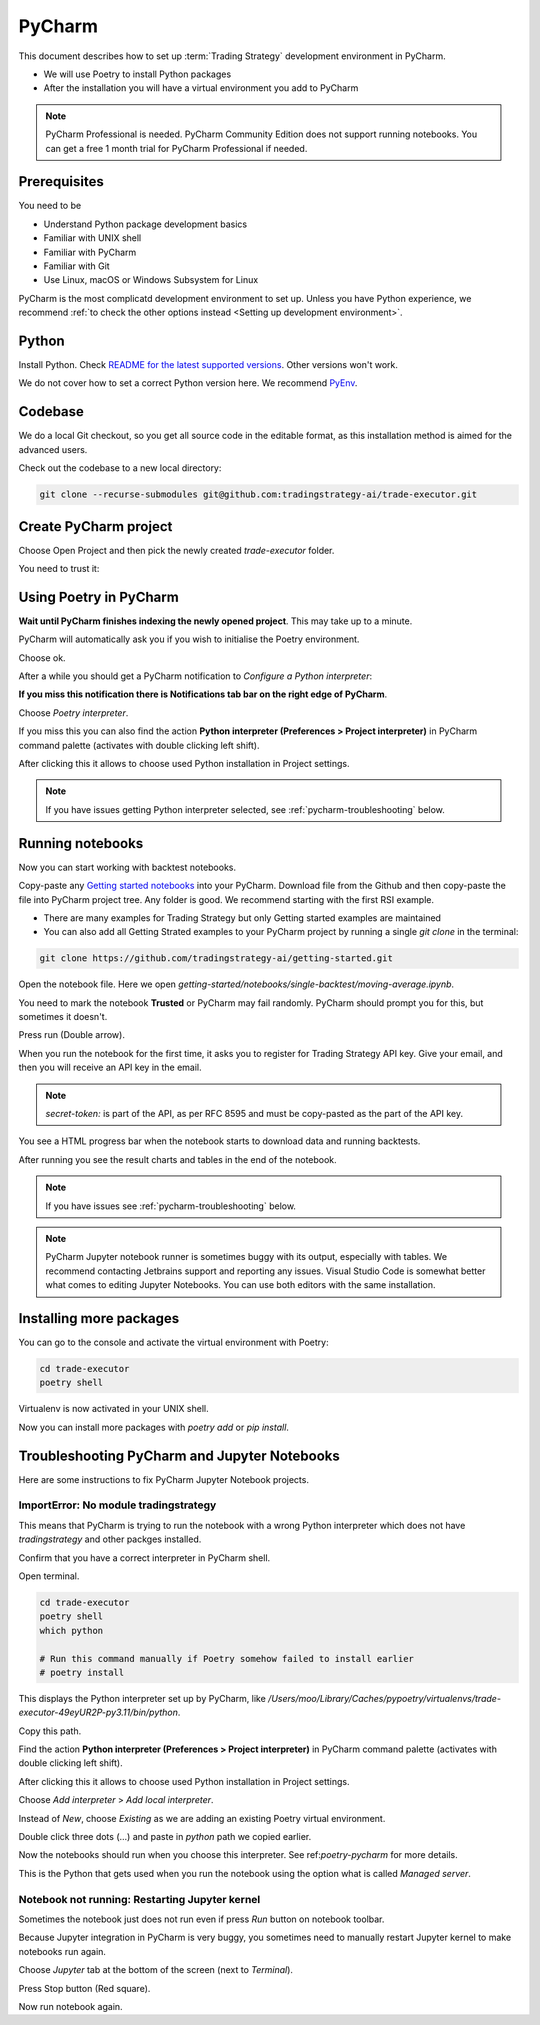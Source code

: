 .. meta ::
    :description: Developing algorithmic trading in PyCharm
    :title: Setting up Trading Strategy development in PyCharm

=======
PyCharm
=======

This document describes how to set up :term:`Trading Strategy` development environment in PyCharm.

- We will use Poetry to install Python packages
- After the installation you will have a virtual environment you add to PyCharm

.. note ::

    PyCharm Professional is needed. PyCharm Community Edition does not support running notebooks.
    You can get a free 1 month trial for PyCharm Professional if needed.

Prerequisites
-------------

You need to be

- Understand Python package development basics
- Familiar with UNIX shell
- Familiar with PyCharm
- Familiar with Git
- Use Linux, macOS or Windows Subsystem for Linux

PyCharm is the most complicatd development environment to set up.
Unless you have Python experience, we recommend :ref:`to check the other options instead <Setting up development environment>`.

Python
------

Install Python. Check `README for the latest supported versions <https://github.com/tradingstrategy-ai/trade-executor/>`__.
Other versions won't work.

We do not cover how to set a correct Python version here.
We recommend `PyEnv <https://github.com/pyenv/pyenv>`__.

Codebase
--------

We do a local Git checkout, so you get all source code in the editable format,
as this installation method is aimed for the advanced users.

Check out the codebase to a new local directory:

.. code-block:: shell

    git clone --recurse-submodules git@github.com:tradingstrategy-ai/trade-executor.git

Create PyCharm project
----------------------

Choose Open Project and then pick the newly created `trade-executor` folder.

.. image:: open.png

You need to trust it:

.. image:: trust.png

.. _poetry-pycharm:

Using Poetry in PyCharm
-----------------------

**Wait until PyCharm finishes indexing the newly opened project**.
This may take up to a minute.

PyCharm will automatically ask you if you wish to initialise the Poetry environment.

.. image:: poetry.png

Choose ok.

After a while you should get a PyCharm notification to *Configure a Python interpreter*:

.. image:: configure-python.png

**If you miss this notification there is Notifications tab bar on the right edge of PyCharm**.

Choose *Poetry interpreter*.

.. image:: poetry-interpreter.png

If you miss this you can also find the action **Python interpreter (Preferences > Project interpreter)** in
PyCharm command palette (activates with double clicking left shift).

.. image:: search-python.png

After clicking this it allows to choose used Python installation in Project settings.

.. image:: project-interpreter.png

.. note ::

    If you have issues getting Python interpreter selected, see :ref:`pycharm-troubleshooting` below.

Running notebooks
-----------------

Now you can start working with backtest notebooks.

Copy-paste any `Getting started notebooks <https://github.com/tradingstrategy-ai/getting-started>`__ into your PyCharm.
Download file from the Github and then copy-paste the file into PyCharm project tree. Any folder is good.
We recommend starting with the first RSI example.

- There are many examples for Trading Strategy but only Getting started examples are maintained

- You can also add all Getting Strated examples to your PyCharm project by running a single `git clone` in the terminal:

.. code-block:: shell

    git clone https://github.com/tradingstrategy-ai/getting-started.git

Open the notebook file. Here we open `getting-started/notebooks/single-backtest/moving-average.ipynb`.

You need to mark the notebook **Trusted** or PyCharm may fail randomly.
PyCharm should prompt you for this, but sometimes it doesn't.

.. image:: trusted.png

Press run (Double arrow).

.. image:: run.png

When you run the notebook for the first time, it asks you to register for Trading Strategy API key.
Give your email, and then you will receive an API key in the email.

.. image:: api-key.png

.. note ::

    `secret-token:` is part of the API, as per RFC 8595 and must be copy-pasted
    as the part of the API key.

You see a HTML progress bar when the notebook starts to download data and running backtests.

.. image:: running.png

After running you see the result charts and tables in the end of the notebook.

.. image:: result.png

.. note ::

    If you have issues see :ref:`pycharm-troubleshooting` below.

.. note ::

    PyCharm Jupyter notebook runner is sometimes buggy with its output, especially with tables.
    We recommend contacting Jetbrains support and reporting any issues. Visual Studio Code
    is somewhat better what comes to editing Jupyter Notebooks. You can use both editors
    with the same installation.

Installing more packages
------------------------

You can go to the console and activate the virtual environment with Poetry:

.. code-block:: shell

    cd trade-executor
    poetry shell

Virtualenv is now activated in your UNIX shell.

Now you can install more packages with `poetry add` or `pip install`.

.. _pycharm-troubleshooting:

Troubleshooting PyCharm and Jupyter Notebooks
---------------------------------------------

Here are some instructions to fix PyCharm Jupyter Notebook projects.

ImportError: No module tradingstrategy
~~~~~~~~~~~~~~~~~~~~~~~~~~~~~~~~~~~~~~

This means that PyCharm is trying to run the notebook with a wrong Python interpreter which
does not have `tradingstrategy` and other packges installed.

Confirm that you have a correct interpreter in PyCharm shell.

Open terminal.

.. code-block:: shell

    cd trade-executor
    poetry shell
    which python

    # Run this command manually if Poetry somehow failed to install earlier
    # poetry install

This displays the Python interpreter set up by PyCharm, like `/Users/moo/Library/Caches/pypoetry/virtualenvs/trade-executor-49eyUR2P-py3.11/bin/python`.

.. image:: which.png

Copy this path.

Find the action **Python interpreter (Preferences > Project interpreter)** in
PyCharm command palette (activates with double clicking left shift).

.. image:: search-python.png

After clicking this it allows to choose used Python installation in Project settings.

.. image:: project-interpreter.png

Choose *Add interpreter* > *Add local interpreter*.

Instead of *New*, choose *Existing* as we are adding an existing Poetry virtual environment.

Double click three dots (...) and paste in `python` path we copied earlier.

.. image:: add-existing-interpreter.png

Now the notebooks should run when you choose this interpreter. See ref:`poetry-pycharm` for more details.

This is the Python that gets used when you run the notebook using the option what is called *Managed server*.

.. image:: managed-server.png

Notebook not running: Restarting Jupyter kernel
~~~~~~~~~~~~~~~~~~~~~~~~~~~~~~~~~~~~~~~~~~~~~~~

Sometimes the notebook just does not run even if press *Run* button on notebook toolbar.

Because Jupyter integration in PyCharm is very buggy, you sometimes need to manually restart Jupyter kernel
to make notebooks run again.

Choose *Jupyter* tab at the bottom of the screen (next to *Terminal*).

.. image:: restart-jupyter.png

Press Stop button (Red square).

Now run notebook again.
